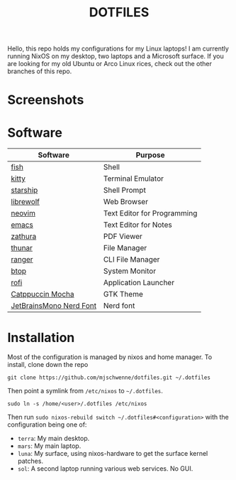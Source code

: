 #+title: DOTFILES

Hello, this repo holds my configurations for my Linux laptops! I am currently
running NixOS on my desktop, two laptops and a Microsoft surface. If you are
looking for my old Ubuntu or Arco Linux rices, check out the other branches of this
repo.

* Screenshots

[[file:screen-shot1.png]]

[[file:screen-shot2.png]]

* Software

|-------------------------+-----------------------------|
| Software                | Purpose                     |
|-------------------------+-----------------------------|
| [[https://fishshell.com/][fish]]                    | Shell                       |
| [[https://sw.kovidgoyal.net/kitty/][kitty]]                   | Terminal Emulator           |
| [[https://starship.rs/][starship]]                | Shell Prompt                |
| [[https://librewolf.net/][librewolf]]               | Web Browser                 |
| [[https://neovim.io/][neovim]]                  | Text Editor for Programming |
| [[https://www.gnu.org/software/emacs/][emacs]]                   | Text Editor for Notes       |
| [[https://pwmt.org/projects/zathura/][zathura]]                 | PDF Viewer                  |
| [[https://docs.xfce.org/xfce/thunar/start][thunar]]                  | File Manager                |
| [[https://ranger.github.io/][ranger]]                  | CLI File Manager            |
| [[https://github.com/aristocratos/btop][btop]]                    | System Monitor              |
| [[https://davatorium.github.io/rofi/][rofi]]                    | Application Launcher        |
| [[https://github.com/catppuccin/gtk][Catppuccin Mocha]]        | GTK Theme                   |
| [[https://www.nerdfonts.com/font-downloads][JetBrainsMono Nerd Font]] | Nerd font                   |
|-------------------------+-----------------------------|

* Installation

Most of the configuration is managed by nixos and home manager. To install,
clone down the repo

#+begin_src 
git clone https://github.com/mjschwenne/dotfiles.git ~/.dotfiles 
#+end_src

Then point a symlink from ~/etc/nixos~ to ~~/.dotfiles~.

#+begin_src 
sudo ln -s /home/<user>/.dotfiles /etc/nixos
#+end_src

Then run ~sudo nixos-rebuild switch ~/.dotfiles#<configuration>~ with the
configuration being one of:

- ~terra~: My main desktop.
- ~mars~: My main laptop.
- ~luna~: My surface, using nixos-hardware to get the surface kernel patches.
- ~sol~: A second laptop running various web services. No GUI. 
